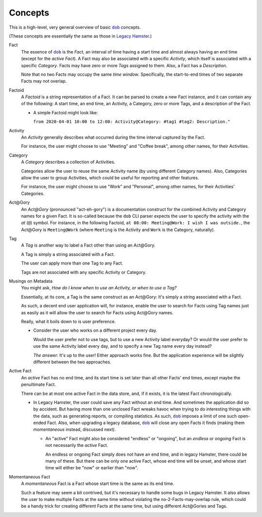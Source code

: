 ########
Concepts
########

.. |dob| replace:: ``dob``
.. _dob: https://github.com/tallybark/dob

.. |hamster-cli| replace:: ``hamster-cli``
.. _hamster-cli: https://github.com/projecthamster/hamster-cli

This is a high-level, very general overview of basic |dob|_ concepts.

(These concepts are essentially the same as those in
`Legacy Hamster <https://github.com/projecthamster/hamster>`__.)

Fact
   The essence of |dob|_ is the *Fact*, an interval of time having a start
   time and almost always having an end time (except for the *active Fact*).
   A Fact may also be associated with a specific *Activity*,
   which itself is associated with a specific *Category*.
   Facts may have zero or more *Tags* assigned to them.
   Also, a Fact has a *Description*.

   Note that no two Facts may occupy the same *time window*.
   Specifically, the start-to-end times of two separate Facts
   may not overlap.

Factoid
   A *Factoid* is a string representation of a Fact. It can be parsed
   to create a new Fact instance, and it can contain any of the following:
   A start time, an end time, an Activity, a Category, zero or more Tags,
   and a description of the Fact.

   - A simple Factoid might look like:

     ``from 2020-04-01 10:00 to 12:00: Activity@Category: #tag1 #tag2: Description."``

Activity
   An *Activity* generally describes what occurred during the time
   interval captured by the Fact.

   For instance, the user might choose to use "Meeting" and
   "Coffee break", among other names, for their Activities.

Category
   A *Category* describes a collection of Activities.

   Categories allow the user to reuse the same Activity name (by using
   different Category names). Also, Categories allow the user to group
   Activities, which could be useful for reporting and other features.

   For instance, the user might choose to use "Work" and "Personal",
   among other names, for their Activities' Categories.

Act\@Gory
   An *Act@Gory* (pronounced "act-eh-gory") is a documentation construct
   for the combined Activity and Category names for a given Fact. It is
   so-called because the ``dob`` CLI parser expects the user to specify
   the activity with the *at* (``@``) symbol.
   For instance, in the following Factoid,
   ``at 08:00: Meeting@Work: I wish I was outside.``,
   the Act\@Gory is ``Meeting@Work`` (where ``Meeting`` is
   the Activity and ``Work`` is the Category, naturally).

Tag
   A *Tag* is another way to label a Fact other than using an Act\@Gory.

   A Tag is simply a string associated with a Fact.

   The user can apply more than one Tag to any Fact.

   Tags are not associated with any specific Activity or Category.

Musings on Metadata
   You might ask, *How do I know when to use an Activity, or when to use a Tag?*

   Essentially, at its core, a Tag is the same construct as an Act\@Gory:
   It's simply a string associated with a Fact.

   As such, a decent end user application will, for instance, enable the user
   to search for Facts using Tag names just as easily as it will allow the
   user to search for Facts using Act\@Gory names.

   Really, what it boils down to is user preference.

   - Consider the user who works on a different project every day.

     Would the user prefer not to use tags, but to use a new Activity label everyday?
     Or would the user prefer to use the same Activity label every day, and to specify
     a new Tag name every day instead?

     *The answer:* It's up to the user! Either approach works fine.
     But the application experience will be slightly different
     between the two approaches.

Active Fact
   An *active* Fact has no end time, and its start time is set later
   than all other Facts' end times, except maybe the penultimate Fact.

   There can be at most one active Fact in the data store, and,
   if it exists, it is the latest Fact chronologically.

   - In Legacy Hamster, the user could save any Fact without an end time.
     And sometimes the application did so by accident.
     But having more than one unclosed Fact wreaks havoc when trying to do
     interesting things with the data, such as generating reports, or compiling
     statistics. As such, |dob|_ imposes a limit of one such open-ended Fact.
     Also, when upgrading a legacy database, |dob|_ will close any open Facts
     it finds (making them *momentaneous* instead, discussed next).

     - An "active" Fact might also be considered "endless" or "ongoing",
       but an *endless* or *ongoing* Fact is not necessarily the *active* Fact.

       An endless or ongoing Fact simply does not have an end time, and
       in legacy Hamster, there could be many of these. But there can be
       only one active Fact, whose end time will be unset, and whose start
       time will either be "now" or earlier than "now".

Momentaneous Fact
   A *momentaneous* Fact is a Fact whose start time is the same as its end time.

   Such a feature may seem a bit contrived, but it's necessary to handle some
   bugs in Legacy Hamster. It also allows the user to make multiple Facts at
   the same time without violating the no-2-Facts-may-overlap rule, which could
   be a handy trick for creating different Facts at the same time, but using
   different Act\@Gories and Tags.

